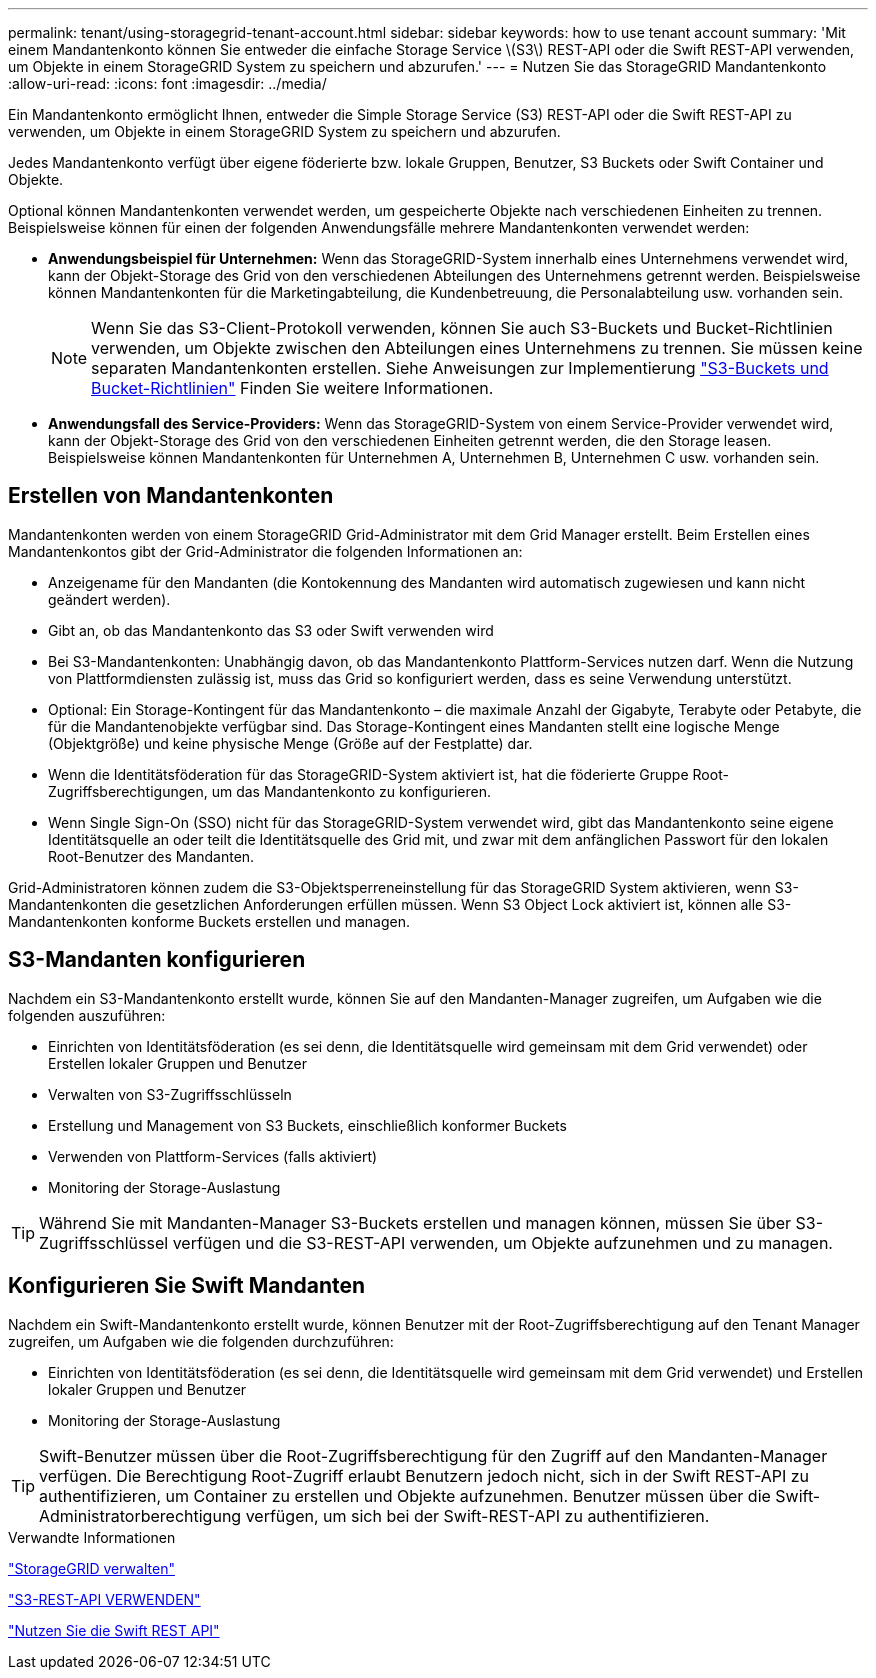 ---
permalink: tenant/using-storagegrid-tenant-account.html 
sidebar: sidebar 
keywords: how to use tenant account 
summary: 'Mit einem Mandantenkonto können Sie entweder die einfache Storage Service \(S3\) REST-API oder die Swift REST-API verwenden, um Objekte in einem StorageGRID System zu speichern und abzurufen.' 
---
= Nutzen Sie das StorageGRID Mandantenkonto
:allow-uri-read: 
:icons: font
:imagesdir: ../media/


[role="lead"]
Ein Mandantenkonto ermöglicht Ihnen, entweder die Simple Storage Service (S3) REST-API oder die Swift REST-API zu verwenden, um Objekte in einem StorageGRID System zu speichern und abzurufen.

Jedes Mandantenkonto verfügt über eigene föderierte bzw. lokale Gruppen, Benutzer, S3 Buckets oder Swift Container und Objekte.

Optional können Mandantenkonten verwendet werden, um gespeicherte Objekte nach verschiedenen Einheiten zu trennen. Beispielsweise können für einen der folgenden Anwendungsfälle mehrere Mandantenkonten verwendet werden:

* *Anwendungsbeispiel für Unternehmen:* Wenn das StorageGRID-System innerhalb eines Unternehmens verwendet wird, kann der Objekt-Storage des Grid von den verschiedenen Abteilungen des Unternehmens getrennt werden. Beispielsweise können Mandantenkonten für die Marketingabteilung, die Kundenbetreuung, die Personalabteilung usw. vorhanden sein.
+

NOTE: Wenn Sie das S3-Client-Protokoll verwenden, können Sie auch S3-Buckets und Bucket-Richtlinien verwenden, um Objekte zwischen den Abteilungen eines Unternehmens zu trennen. Sie müssen keine separaten Mandantenkonten erstellen. Siehe Anweisungen zur Implementierung link:../s3/bucket-and-group-access-policies.html["S3-Buckets und Bucket-Richtlinien"] Finden Sie weitere Informationen.

* *Anwendungsfall des Service-Providers:* Wenn das StorageGRID-System von einem Service-Provider verwendet wird, kann der Objekt-Storage des Grid von den verschiedenen Einheiten getrennt werden, die den Storage leasen. Beispielsweise können Mandantenkonten für Unternehmen A, Unternehmen B, Unternehmen C usw. vorhanden sein.




== Erstellen von Mandantenkonten

Mandantenkonten werden von einem StorageGRID Grid-Administrator mit dem Grid Manager erstellt. Beim Erstellen eines Mandantenkontos gibt der Grid-Administrator die folgenden Informationen an:

* Anzeigename für den Mandanten (die Kontokennung des Mandanten wird automatisch zugewiesen und kann nicht geändert werden).
* Gibt an, ob das Mandantenkonto das S3 oder Swift verwenden wird
* Bei S3-Mandantenkonten: Unabhängig davon, ob das Mandantenkonto Plattform-Services nutzen darf. Wenn die Nutzung von Plattformdiensten zulässig ist, muss das Grid so konfiguriert werden, dass es seine Verwendung unterstützt.
* Optional: Ein Storage-Kontingent für das Mandantenkonto – die maximale Anzahl der Gigabyte, Terabyte oder Petabyte, die für die Mandantenobjekte verfügbar sind. Das Storage-Kontingent eines Mandanten stellt eine logische Menge (Objektgröße) und keine physische Menge (Größe auf der Festplatte) dar.
* Wenn die Identitätsföderation für das StorageGRID-System aktiviert ist, hat die föderierte Gruppe Root-Zugriffsberechtigungen, um das Mandantenkonto zu konfigurieren.
* Wenn Single Sign-On (SSO) nicht für das StorageGRID-System verwendet wird, gibt das Mandantenkonto seine eigene Identitätsquelle an oder teilt die Identitätsquelle des Grid mit, und zwar mit dem anfänglichen Passwort für den lokalen Root-Benutzer des Mandanten.


Grid-Administratoren können zudem die S3-Objektsperreneinstellung für das StorageGRID System aktivieren, wenn S3-Mandantenkonten die gesetzlichen Anforderungen erfüllen müssen. Wenn S3 Object Lock aktiviert ist, können alle S3-Mandantenkonten konforme Buckets erstellen und managen.



== S3-Mandanten konfigurieren

Nachdem ein S3-Mandantenkonto erstellt wurde, können Sie auf den Mandanten-Manager zugreifen, um Aufgaben wie die folgenden auszuführen:

* Einrichten von Identitätsföderation (es sei denn, die Identitätsquelle wird gemeinsam mit dem Grid verwendet) oder Erstellen lokaler Gruppen und Benutzer
* Verwalten von S3-Zugriffsschlüsseln
* Erstellung und Management von S3 Buckets, einschließlich konformer Buckets
* Verwenden von Plattform-Services (falls aktiviert)
* Monitoring der Storage-Auslastung



TIP: Während Sie mit Mandanten-Manager S3-Buckets erstellen und managen können, müssen Sie über S3-Zugriffsschlüssel verfügen und die S3-REST-API verwenden, um Objekte aufzunehmen und zu managen.



== Konfigurieren Sie Swift Mandanten

Nachdem ein Swift-Mandantenkonto erstellt wurde, können Benutzer mit der Root-Zugriffsberechtigung auf den Tenant Manager zugreifen, um Aufgaben wie die folgenden durchzuführen:

* Einrichten von Identitätsföderation (es sei denn, die Identitätsquelle wird gemeinsam mit dem Grid verwendet) und Erstellen lokaler Gruppen und Benutzer
* Monitoring der Storage-Auslastung



TIP: Swift-Benutzer müssen über die Root-Zugriffsberechtigung für den Zugriff auf den Mandanten-Manager verfügen. Die Berechtigung Root-Zugriff erlaubt Benutzern jedoch nicht, sich in der Swift REST-API zu authentifizieren, um Container zu erstellen und Objekte aufzunehmen. Benutzer müssen über die Swift-Administratorberechtigung verfügen, um sich bei der Swift-REST-API zu authentifizieren.

.Verwandte Informationen
link:../admin/index.html["StorageGRID verwalten"]

link:../s3/index.html["S3-REST-API VERWENDEN"]

link:../swift/index.html["Nutzen Sie die Swift REST API"]
